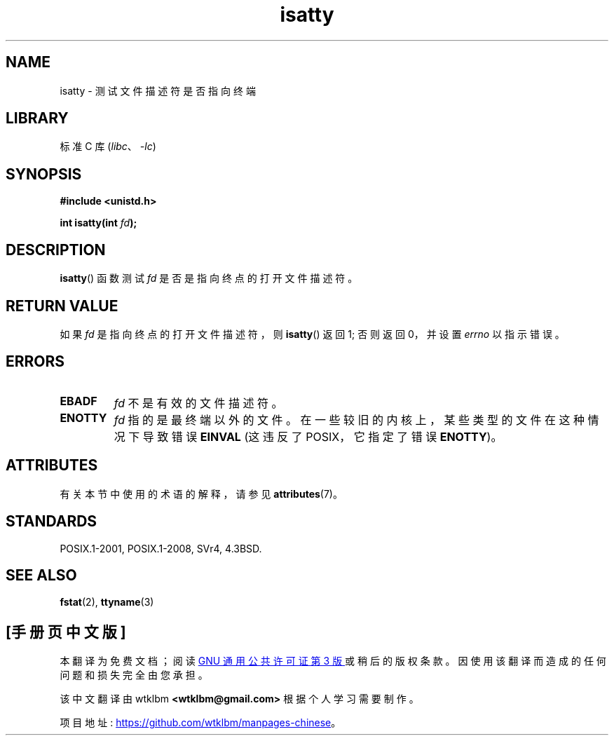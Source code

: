 .\" -*- coding: UTF-8 -*-
'\" t
.\" Copyright 2008, Linux Foundation, written by Michael Kerrisk
.\"     <mtk.manpages@gmail.com>
.\"
.\" SPDX-License-Identifier: Linux-man-pages-copyleft
.\"
.\"*******************************************************************
.\"
.\" This file was generated with po4a. Translate the source file.
.\"
.\"*******************************************************************
.TH isatty 3 2022\-12\-15 "Linux man\-pages 6.03" 
.SH NAME
isatty \- 测试文件描述符是否指向终端
.SH LIBRARY
标准 C 库 (\fIlibc\fP、\fI\-lc\fP)
.SH SYNOPSIS
.nf
\fB#include <unistd.h>\fP
.PP
\fBint isatty(int \fP\fIfd\fP\fB);\fP
.fi
.SH DESCRIPTION
\fBisatty\fP() 函数测试 \fIfd\fP 是否是指向终点的打开文件描述符。
.SH "RETURN VALUE"
如果 \fIfd\fP 是指向终点的打开文件描述符，则 \fBisatty\fP() 返回 1; 否则返回 0，并设置 \fIerrno\fP 以指示错误。
.SH ERRORS
.TP 
\fBEBADF\fP
\fIfd\fP 不是有效的文件描述符。
.TP 
\fBENOTTY\fP
.\" e.g., FIFOs and pipes on 2.6.32
\fIfd\fP 指的是最终端以外的文件。 在一些较旧的内核上，某些类型的文件在这种情况下导致错误 \fBEINVAL\fP (这违反了 POSIX，它指定了错误
\fBENOTTY\fP)。
.SH ATTRIBUTES
有关本节中使用的术语的解释，请参见 \fBattributes\fP(7)。
.ad l
.nh
.TS
allbox;
lbx lb lb
l l l.
Interface	Attribute	Value
T{
\fBisatty\fP()
T}	Thread safety	MT\-Safe
.TE
.hy
.ad
.sp 1
.SH STANDARDS
POSIX.1\-2001, POSIX.1\-2008, SVr4, 4.3BSD.
.SH "SEE ALSO"
\fBfstat\fP(2), \fBttyname\fP(3)
.PP
.SH [手册页中文版]
.PP
本翻译为免费文档；阅读
.UR https://www.gnu.org/licenses/gpl-3.0.html
GNU 通用公共许可证第 3 版
.UE
或稍后的版权条款。因使用该翻译而造成的任何问题和损失完全由您承担。
.PP
该中文翻译由 wtklbm
.B <wtklbm@gmail.com>
根据个人学习需要制作。
.PP
项目地址:
.UR \fBhttps://github.com/wtklbm/manpages-chinese\fR
.ME 。
